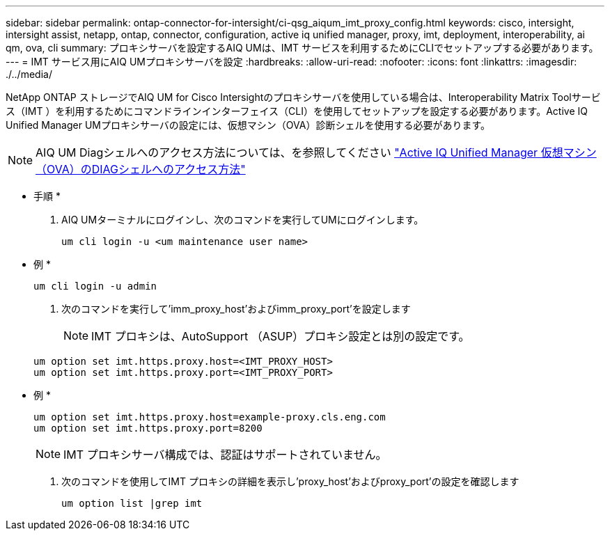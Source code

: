---
sidebar: sidebar 
permalink: ontap-connector-for-intersight/ci-qsg_aiqum_imt_proxy_config.html 
keywords: cisco, intersight, intersight assist, netapp, ontap, connector, configuration, active iq unified manager, proxy, imt, deployment, interoperability, ai qm, ova, cli 
summary: プロキシサーバを設定するAIQ UMは、IMT サービスを利用するためにCLIでセットアップする必要があります。 
---
= IMT サービス用にAIQ UMプロキシサーバを設定
:hardbreaks:
:allow-uri-read: 
:nofooter: 
:icons: font
:linkattrs: 
:imagesdir: ./../media/


[role="lead"]
NetApp ONTAP ストレージでAIQ UM for Cisco Intersightのプロキシサーバを使用している場合は、Interoperability Matrix Toolサービス（IMT ）を利用するためにコマンドラインインターフェイス（CLI）を使用してセットアップを設定する必要があります。Active IQ Unified Manager UMプロキシサーバの設定には、仮想マシン（OVA）診断シェルを使用する必要があります。


NOTE: AIQ UM Diagシェルへのアクセス方法については、を参照してください https://kb.netapp.com/Advice_and_Troubleshooting/Data_Infrastructure_Management/Active_IQ_Unified_Manager/How_to_access_Active_IQ_Unified_Manager_Virtual_Machine_OVA_DIAG_shell["Active IQ Unified Manager 仮想マシン（OVA）のDIAGシェルへのアクセス方法"]

* 手順 *

. AIQ UMターミナルにログインし、次のコマンドを実行してUMにログインします。
+
[listing]
----
um cli login -u <um maintenance user name>
----
+
* 例 *

+
[listing]
----
um cli login -u admin
----
. 次のコマンドを実行して'imm_proxy_host'およびimm_proxy_port'を設定します
+

NOTE: IMT プロキシは、AutoSupport （ASUP）プロキシ設定とは別の設定です。

+
[listing]
----
um option set imt.https.proxy.host=<IMT_PROXY_HOST>
um option set imt.https.proxy.port=<IMT_PROXY_PORT>
----
+
* 例 *

+
[listing]
----
um option set imt.https.proxy.host=example-proxy.cls.eng.com
um option set imt.https.proxy.port=8200
----
+

NOTE: IMT プロキシサーバ構成では、認証はサポートされていません。

. 次のコマンドを使用してIMT プロキシの詳細を表示し'proxy_host'およびproxy_port'の設定を確認します
+
[listing]
----
um option list |grep imt
----

